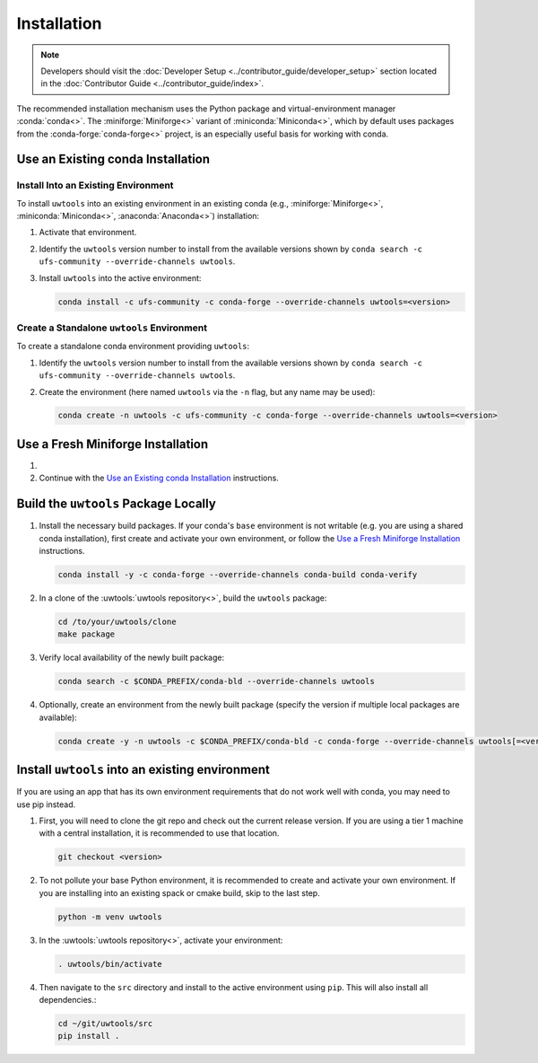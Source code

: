 Installation
============

.. note::

   Developers should visit the :doc:`Developer Setup <../contributor_guide/developer_setup>` section located in the :doc:`Contributor Guide <../contributor_guide/index>`.

The recommended installation mechanism uses the Python package and virtual-environment manager :conda:`conda<>`. The :miniforge:`Miniforge<>` variant of :miniconda:`Miniconda<>`, which by default uses packages from the :conda-forge:`conda-forge<>` project, is an especially useful basis for working with conda.

Use an Existing conda Installation
----------------------------------

Install Into an Existing Environment
^^^^^^^^^^^^^^^^^^^^^^^^^^^^^^^^^^^^

To install ``uwtools`` into an existing environment in an existing conda (e.g., :miniforge:`Miniforge<>`, :miniconda:`Miniconda<>`, :anaconda:`Anaconda<>`) installation:

#. Activate that environment.
#. Identify the ``uwtools`` version number to install from the available versions shown by ``conda search -c ufs-community --override-channels uwtools``.
#. Install ``uwtools`` into the active environment:

   .. code-block:: text

      conda install -c ufs-community -c conda-forge --override-channels uwtools=<version>

Create a Standalone ``uwtools`` Environment
^^^^^^^^^^^^^^^^^^^^^^^^^^^^^^^^^^^^^^^^^^^

To create a standalone conda environment providing ``uwtools``:

#. Identify the ``uwtools`` version number to install from the available versions shown by ``conda search -c ufs-community --override-channels uwtools``.
#. Create the environment (here named ``uwtools`` via the ``-n`` flag, but any name may be used):

   .. code-block:: text

      conda create -n uwtools -c ufs-community -c conda-forge --override-channels uwtools=<version>

Use a Fresh Miniforge Installation
----------------------------------

#. .. include:: /shared/miniforge_instructions.rst

#. Continue with the `Use an Existing conda Installation`_ instructions.

Build the ``uwtools`` Package Locally
-------------------------------------

#. Install the necessary build packages. If your conda's ``base`` environment is not writable (e.g. you are using a shared conda installation), first create and activate your own environment, or follow the `Use a Fresh Miniforge Installation`_ instructions.

   .. code-block:: text

      conda install -y -c conda-forge --override-channels conda-build conda-verify

#. In a clone of the :uwtools:`uwtools repository<>`, build the ``uwtools`` package:

   .. code-block:: text

      cd /to/your/uwtools/clone
      make package

#. Verify local availability of the newly built package:

   .. code-block:: text

      conda search -c $CONDA_PREFIX/conda-bld --override-channels uwtools

#. Optionally, create an environment from the newly built package (specify the version if multiple local packages are available):

   .. code-block:: text

      conda create -y -n uwtools -c $CONDA_PREFIX/conda-bld -c conda-forge --override-channels uwtools[=<version>]


Install ``uwtools`` into an existing environment
------------------------------------------------

If you are using an app that has its own environment requirements that do not work well with conda, you may need to use pip instead.

#. First, you will need to clone the git repo and check out the current release version. If you are using a tier 1 machine with a central installation, it is recommended to use that location.

   .. code-block:: text

      git checkout <version>

#. To not pollute your base Python environment, it is recommended to create and activate your own environment. If you are installing into an existing spack or cmake build, skip to the last step.

   .. code-block:: text

      python -m venv uwtools

#. In the :uwtools:`uwtools repository<>`, activate your environment:

   .. code-block:: text

      . uwtools/bin/activate

#. Then navigate to the ``src`` directory and install to the active environment using ``pip``. This will also install all dependencies.:

   .. code-block:: text

      cd ~/git/uwtools/src
      pip install .
